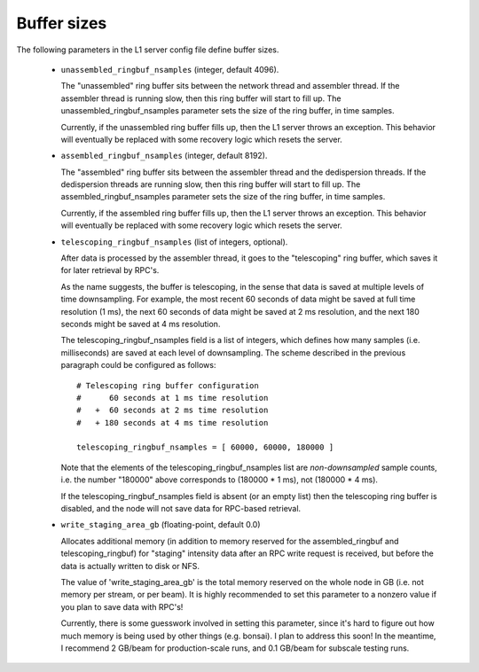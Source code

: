 Buffer sizes
============

The following parameters in the L1 server config file define buffer sizes.

  - ``unassembled_ringbuf_nsamples`` (integer, default 4096).

    The "unassembled" ring buffer sits between the network thread and assembler thread.
    If the assembler thread is running slow, then this ring buffer will start to fill up.
    The unassembled_ringbuf_nsamples parameter sets the size of the ring buffer, in time samples.

    Currently, if the unassembled ring buffer fills up, then the L1 server throws an exception.
    This behavior will eventually be replaced with some recovery logic which resets the server.

  - ``assembled_ringbuf_nsamples`` (integer, default 8192).

    The "assembled" ring buffer sits between the assembler thread and the dedispersion threads.
    If the dedispersion threads are running slow, then this ring buffer will start to fill up.
    The assembled_ringbuf_nsamples parameter sets the size of the ring buffer, in time samples.

    Currently, if the assembled ring buffer fills up, then the L1 server throws an exception.
    This behavior will eventually be replaced with some recovery logic which resets the server.

  - ``telescoping_ringbuf_nsamples`` (list of integers, optional).

    After data is processed by the assembler thread, it goes to the "telescoping" ring buffer,
    which saves it for later retrieval by RPC's.

    As the name suggests, the buffer is telescoping, in the sense that data is saved at
    multiple levels of time downsampling.  For example, the most recent 60 seconds of 
    data might be saved at full time resolution (1 ms), the next 60 seconds of data
    might be saved at 2 ms resolution, and the next 180 seconds might be saved at 4 ms
    resolution.

    The telescoping_ringbuf_nsamples field is a list of integers, which defines how many
    samples (i.e. milliseconds) are saved at each level of downsampling.  The scheme described
    in the previous paragraph could be configured as follows::

      # Telescoping ring buffer configuration
      #      60 seconds at 1 ms time resolution
      #   +  60 seconds at 2 ms time resolution
      #   + 180 seconds at 4 ms time resolution

      telescoping_ringbuf_nsamples = [ 60000, 60000, 180000 ]

    Note that the elements of the telescoping_ringbuf_nsamples list are *non-downsampled*
    sample counts, i.e. the number "180000" above corresponds to (180000 * 1 ms), not
    (180000 * 4 ms).

    If the telescoping_ringbuf_nsamples field is absent (or an empty list) then the
    telescoping ring buffer is disabled, and the node will not save data for RPC-based
    retrieval.

  - ``write_staging_area_gb`` (floating-point, default 0.0)

    Allocates additional memory (in addition to memory reserved for the assembled_ringbuf
    and telescoping_ringbuf) for "staging" intensity data after an RPC write request is
    received, but before the data is actually written to disk or NFS.

    The value of 'write_staging_area_gb' is the total memory reserved on the whole node
    in GB (i.e. not memory per stream, or per beam).  It is highly recommended to set this
    parameter to a nonzero value if you plan to save data with RPC's!

    Currently, there is some guesswork involved in setting this parameter, since it's
    hard to figure out how much memory is being used by other things (e.g. bonsai).
    I plan to address this soon!  In the meantime, I recommend 2 GB/beam for production-scale
    runs, and 0.1 GB/beam for subscale testing runs.
